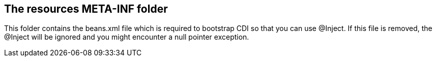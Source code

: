 == The resources META-INF folder

This folder contains the beans.xml file which is required to bootstrap CDI so that you can use @Inject.
If this file is removed, the @Inject will be ignored and you might encounter a null pointer exception.

